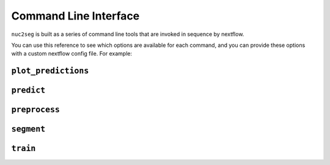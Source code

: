.. _cli:

Command Line Interface
======================

``nuc2seg`` is built as a series of command line tools that are invoked in sequence by nextflow.

You can use this reference to see which options are available for each command, and you can provide
these options with a custom nextflow config file. For example:

.. code::
    process {
        withName: PREPROCESS {
            ext.args = [
                '--sample-area', '8000,1500,8100,1600'
            ].join(' ')
        }

        withName: TRAIN {
            ext.args = [
                '--epochs', '10',
                '--num-dataloader-workers', '2'
            ].join(' ')
        }

        withName: PREDICT {
            ext.args = [
                '--num-dataloader-workers', '4'
            ].join(' ')
        }
    }



.. _cli_plot_predictions:

``plot_predictions``
--------------------

.. argparse::
   :ref: nuc2seg.cli.plot_predictions.get_parser
   :prog: plot_predictions


.. _cli_predict:

``predict``
-----------

.. argparse::
   :ref: nuc2seg.cli.predict.get_parser
   :prog: predict


.. _cli_calculate_scores:

``preprocess``
--------------

.. argparse::
   :ref: nuc2seg.cli.preprocess.get_parser
   :prog: preprocess


.. _cli_segment:

``segment``
-----------

.. argparse::
   :ref: nuc2seg.cli.segment.get_parser
   :prog: segment


.. _cli_train:

``train``
---------

.. argparse::
   :ref: nuc2seg.cli.train.get_parser
   :prog: train
